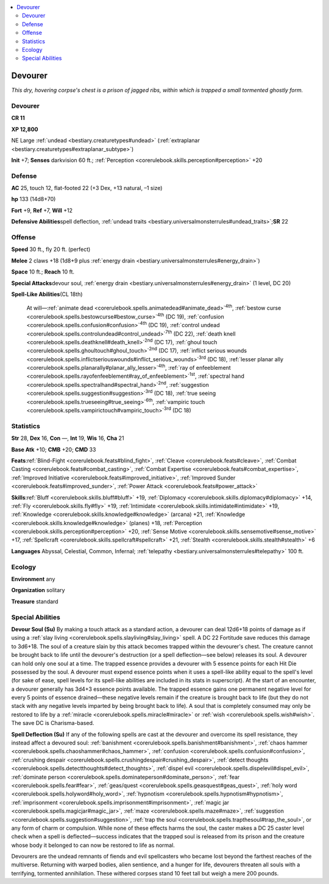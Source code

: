 
.. _`bestiary.devourer`:

.. contents:: \ 

.. _`bestiary.devourer#devourer`:

Devourer
#########

\ *This dry, hovering corpse's chest is a prison of jagged ribs, within which is trapped a small tormented ghostly form.*

Devourer
=========

**CR 11** 

\ **XP 12,800**

NE Large :ref:`undead <bestiary.creaturetypes#undead>`\  (:ref:`extraplanar <bestiary.creaturetypes#extraplanar_subtype>`\ )

\ **Init**\  +7; \ **Senses**\  darkvision 60 ft.; :ref:`Perception <corerulebook.skills.perception#perception>`\  +20

.. _`bestiary.devourer#defense`:

Defense
========

\ **AC**\  25, touch 12, flat-footed 22 (+3 Dex, +13 natural, –1 size)

\ **hp**\  133 (14d8+70)

\ **Fort**\  +9, \ **Ref**\  +7, \ **Will**\  +12

\ **Defensive Abilities**\ spell deflection, :ref:`undead traits <bestiary.universalmonsterrules#undead_traits>`\ ;\ **SR**\  22

.. _`bestiary.devourer#offense`:

Offense
========

\ **Speed**\  30 ft., fly 20 ft. (perfect)

\ **Melee**\  2 claws +18 (1d8+9 plus :ref:`energy drain <bestiary.universalmonsterrules#energy_drain>`\ )

\ **Space**\  10 ft.; \ **Reach**\  10 ft. 

\ **Special Attacks**\ devour soul, :ref:`energy drain <bestiary.universalmonsterrules#energy_drain>`\  (1 level, DC 20)

\ **Spell-Like Abilities**\ (CL 18th)

 At will—:ref:`animate dead <corerulebook.spells.animatedead#animate_dead>`\ \ :sup:`4th`\ , :ref:`bestow curse <corerulebook.spells.bestowcurse#bestow_curse>`\ \ :sup:`4th`\  (DC 19), :ref:`confusion <corerulebook.spells.confusion#confusion>`\ \ :sup:`4th`\  (DC 19), :ref:`control undead <corerulebook.spells.controlundead#control_undead>`\ \ :sup:`7th`\  (DC 22), :ref:`death knell <corerulebook.spells.deathknell#death_knell>`\ \ :sup:`2nd`\  (DC 17), :ref:`ghoul touch <corerulebook.spells.ghoultouch#ghoul_touch>`\ \ :sup:`2nd`\  (DC 17), :ref:`inflict serious wounds <corerulebook.spells.inflictseriouswounds#inflict_serious_wounds>`\ \ :sup:`3rd`\  (DC 18), :ref:`lesser planar ally <corerulebook.spells.planarally#planar_ally_lesser>`\ \ :sup:`4th`\ , :ref:`ray of enfeeblement <corerulebook.spells.rayofenfeeblement#ray_of_enfeeblement>`\ \ :sup:`1st`\ , :ref:`spectral hand <corerulebook.spells.spectralhand#spectral_hand>`\ \ :sup:`2nd`\ , :ref:`suggestion <corerulebook.spells.suggestion#suggestion>`\ \ :sup:`3rd`\  (DC 18), :ref:`true seeing <corerulebook.spells.trueseeing#true_seeing>`\ \ :sup:`6th`\ , :ref:`vampiric touch <corerulebook.spells.vampirictouch#vampiric_touch>`\ \ :sup:`3rd`\  (DC 18)

.. _`bestiary.devourer#statistics`:

Statistics
===========

\ **Str**\  28, \ **Dex**\  16, \ **Con**\  —, \ **Int**\  19, \ **Wis**\  16, \ **Cha**\  21

\ **Base Atk**\  +10; \ **CMB**\  +20; \ **CMD**\  33

\ **Feats**\ :ref:`Blind-Fight <corerulebook.feats#blind_fight>`\ , :ref:`Cleave <corerulebook.feats#cleave>`\ , :ref:`Combat Casting <corerulebook.feats#combat_casting>`\ , :ref:`Combat Expertise <corerulebook.feats#combat_expertise>`\ , :ref:`Improved Initiative <corerulebook.feats#improved_initiative>`\ , :ref:`Improved Sunder <corerulebook.feats#improved_sunder>`\ , :ref:`Power Attack <corerulebook.feats#power_attack>`

\ **Skills**\ :ref:`Bluff <corerulebook.skills.bluff#bluff>`\  +19, :ref:`Diplomacy <corerulebook.skills.diplomacy#diplomacy>`\  +14, :ref:`Fly <corerulebook.skills.fly#fly>`\  +19, :ref:`Intimidate <corerulebook.skills.intimidate#intimidate>`\  +19, :ref:`Knowledge <corerulebook.skills.knowledge#knowledge>`\  (arcana) +21, :ref:`Knowledge <corerulebook.skills.knowledge#knowledge>`\  (planes) +18, :ref:`Perception <corerulebook.skills.perception#perception>`\  +20, :ref:`Sense Motive <corerulebook.skills.sensemotive#sense_motive>`\  +17, :ref:`Spellcraft <corerulebook.skills.spellcraft#spellcraft>`\  +21, :ref:`Stealth <corerulebook.skills.stealth#stealth>`\  +6

\ **Languages**\  Abyssal, Celestial, Common, Infernal; :ref:`telepathy <bestiary.universalmonsterrules#telepathy>`\  100 ft.

.. _`bestiary.devourer#ecology`:

Ecology
========

\ **Environment**\  any

\ **Organization**\  solitary

\ **Treasure**\  standard

.. _`bestiary.devourer#special_abilities`:

Special Abilities
==================

\ **Devour Soul (Su)**\  By making a touch attack as a standard action, a devourer can deal 12d6+18 points of damage as if using a :ref:`slay living <corerulebook.spells.slayliving#slay_living>`\  spell. A DC 22 Fortitude save reduces this damage to 3d6+18. The soul of a creature slain by this attack becomes trapped within the devourer's chest. The creature cannot be brought back to life until the devourer's destruction (or a spell deflection—see below) releases its soul. A devourer can hold only one soul at a time. The trapped essence provides a devourer with 5 essence points for each Hit Die possessed by the soul. A devourer must expend essence points when it uses a spell-like ability equal to the spell's level (for sake of ease, spell levels for its spell-like abilities are included in its stats in superscript). At the start of an encounter, a devourer generally has 3d4+3 essence points available. The trapped essence gains one permanent negative level for every 5 points of essence drained—these negative levels remain if the creature is brought back to life (but they do not stack with any negative levels imparted by being brought back to life). A soul that is completely consumed may only be restored to life by a :ref:`miracle <corerulebook.spells.miracle#miracle>`\  or :ref:`wish <corerulebook.spells.wish#wish>`\ . The save DC is Charisma-based.

\ **Spell Deflection (Su)**\  If any of the following spells are cast at the devourer and overcome its spell resistance, they instead affect a devoured soul: :ref:`banishment <corerulebook.spells.banishment#banishment>`\ , :ref:`chaos hammer <corerulebook.spells.chaoshammer#chaos_hammer>`\ , :ref:`confusion <corerulebook.spells.confusion#confusion>`\ , :ref:`crushing despair <corerulebook.spells.crushingdespair#crushing_despair>`\ , :ref:`detect thoughts <corerulebook.spells.detectthoughts#detect_thoughts>`\ , :ref:`dispel evil <corerulebook.spells.dispelevil#dispel_evil>`\ , :ref:`dominate person <corerulebook.spells.dominateperson#dominate_person>`\ , :ref:`fear <corerulebook.spells.fear#fear>`\ , :ref:`geas/quest <corerulebook.spells.geasquest#geas_quest>`\ , :ref:`holy word <corerulebook.spells.holyword#holy_word>`\ , :ref:`hypnotism <corerulebook.spells.hypnotism#hypnotism>`\ , :ref:`imprisonment <corerulebook.spells.imprisonment#imprisonment>`\ , :ref:`magic jar <corerulebook.spells.magicjar#magic_jar>`\ , :ref:`maze <corerulebook.spells.maze#maze>`\ , :ref:`suggestion <corerulebook.spells.suggestion#suggestion>`\ , :ref:`trap the soul <corerulebook.spells.trapthesoul#trap_the_soul>`\ , or any form of charm or compulsion. While none of these effects harms the soul, the caster makes a DC 25 caster level check when a spell is deflected—success indicates that the trapped soul is released from its prison and the creature whose body it belonged to can now be restored to life as normal.

Devourers are the undead remnants of fiends and evil spellcasters who became lost beyond the farthest reaches of the multiverse. Returning with warped bodies, alien sentience, and a hunger for life, devourers threaten all souls with a terrifying, tormented annihilation. These withered corpses stand 10 feet tall but weigh a mere 200 pounds.
